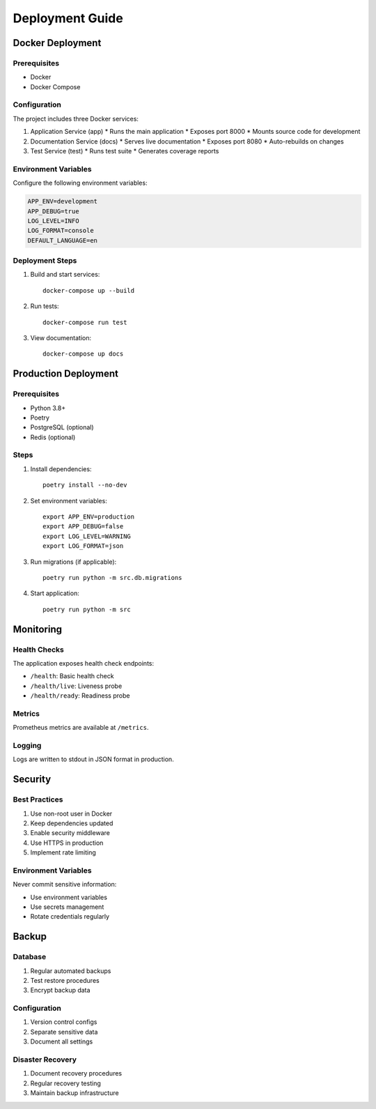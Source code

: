 Deployment Guide
===============

Docker Deployment
--------------

Prerequisites
^^^^^^^^^^^

* Docker
* Docker Compose

Configuration
^^^^^^^^^^^

The project includes three Docker services:

1. Application Service (app)
   * Runs the main application
   * Exposes port 8000
   * Mounts source code for development

2. Documentation Service (docs)
   * Serves live documentation
   * Exposes port 8080
   * Auto-rebuilds on changes

3. Test Service (test)
   * Runs test suite
   * Generates coverage reports

Environment Variables
^^^^^^^^^^^^^^^^^^

Configure the following environment variables:

.. code-block:: ini

    APP_ENV=development
    APP_DEBUG=true
    LOG_LEVEL=INFO
    LOG_FORMAT=console
    DEFAULT_LANGUAGE=en

Deployment Steps
^^^^^^^^^^^^^

1. Build and start services::

    docker-compose up --build

2. Run tests::

    docker-compose run test

3. View documentation::

    docker-compose up docs

Production Deployment
------------------

Prerequisites
^^^^^^^^^^^

* Python 3.8+
* Poetry
* PostgreSQL (optional)
* Redis (optional)

Steps
^^^^^

1. Install dependencies::

    poetry install --no-dev

2. Set environment variables::

    export APP_ENV=production
    export APP_DEBUG=false
    export LOG_LEVEL=WARNING
    export LOG_FORMAT=json

3. Run migrations (if applicable)::

    poetry run python -m src.db.migrations

4. Start application::

    poetry run python -m src

Monitoring
---------

Health Checks
^^^^^^^^^^^

The application exposes health check endpoints:

* ``/health``: Basic health check
* ``/health/live``: Liveness probe
* ``/health/ready``: Readiness probe

Metrics
^^^^^^

Prometheus metrics are available at ``/metrics``.

Logging
^^^^^^

Logs are written to stdout in JSON format in production.

Security
-------

Best Practices
^^^^^^^^^^^^

1. Use non-root user in Docker
2. Keep dependencies updated
3. Enable security middleware
4. Use HTTPS in production
5. Implement rate limiting

Environment Variables
^^^^^^^^^^^^^^^^^^

Never commit sensitive information:

* Use environment variables
* Use secrets management
* Rotate credentials regularly

Backup
-----

Database
^^^^^^^

1. Regular automated backups
2. Test restore procedures
3. Encrypt backup data

Configuration
^^^^^^^^^^^

1. Version control configs
2. Separate sensitive data
3. Document all settings

Disaster Recovery
^^^^^^^^^^^^^^

1. Document recovery procedures
2. Regular recovery testing
3. Maintain backup infrastructure
